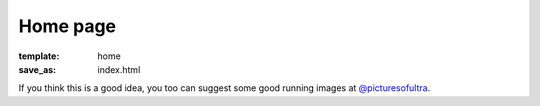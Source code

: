 Home page
#########

:template: home
:save_as: index.html

If you think this is a good idea, you too can suggest some good running images at `@picturesofultra <https://twitter.com/picturesofultra>`_.

